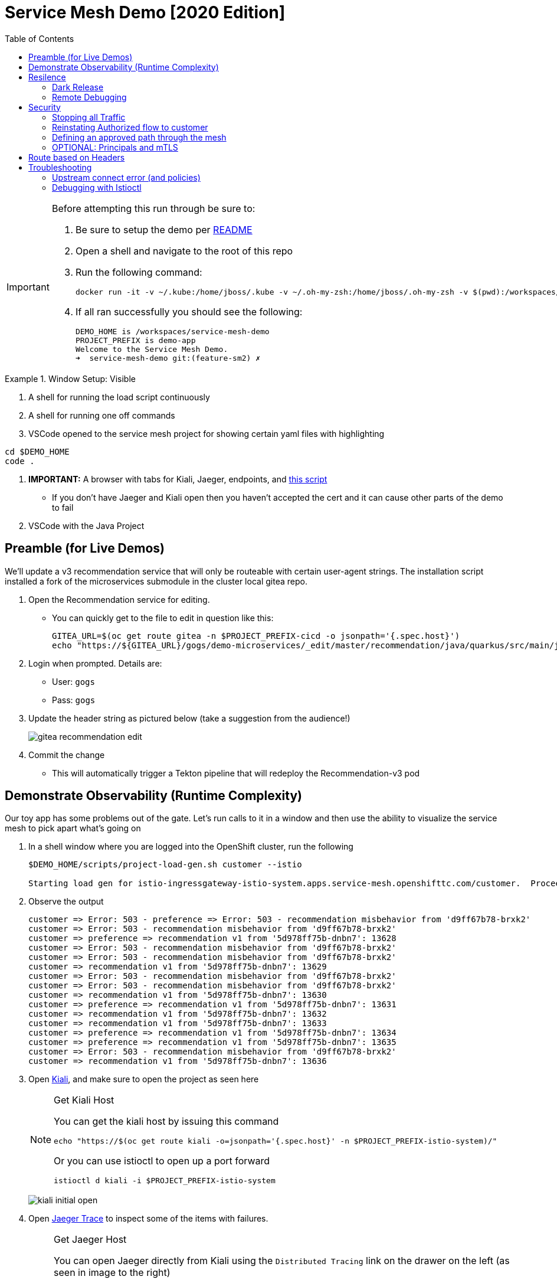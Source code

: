 :experimental:
:toc:
:toc-levels: 4

= Service Mesh Demo [2020 Edition]

[IMPORTANT]
====
Before attempting this run through be sure to:

. Be sure to setup the demo per link:../readme.adoc[README]
. Open a shell and navigate to the root of this repo
. Run the following command:
+
----
docker run -it -v ~/.kube:/home/jboss/.kube -v ~/.oh-my-zsh:/home/jboss/.oh-my-zsh -v $(pwd):/workspaces/service-mesh-demo -w /workspaces/service-mesh-demo quay.io/mhildenb/sm-demo-shell:latest /bin/zsh
----
+
. If all ran successfully you should see the following:
+
----
DEMO_HOME is /workspaces/service-mesh-demo
PROJECT_PREFIX is demo-app
Welcome to the Service Mesh Demo.
➜  service-mesh-demo git:(feature-sm2) ✗ 
----
====

.Window Setup: Visible
====
1. A shell for running the load script continuously
2. A shell for running one off commands 
3. VSCode opened to the service mesh project for showing certain yaml files with highlighting
----
cd $DEMO_HOME
code .
----
3. *IMPORTANT:* A browser with tabs for Kiali, Jaeger, endpoints, and link:file:walkthrough/meetup.adoc[this script]
** If you don't have Jaeger and Kiali open then you haven't accepted the cert and it can cause other parts of the demo to fail
4. VSCode with the Java Project
====

== Preamble (for Live Demos)

We'll update a v3 recommendation service that will only be routeable with certain user-agent strings.  The installation script installed a fork of the microservices submodule in the cluster local gitea repo.  

. Open the Recommendation service for editing.
** You can quickly get to the file to edit in question like this:
+
----
GITEA_URL=$(oc get route gitea -n $PROJECT_PREFIX-cicd -o jsonpath='{.spec.host}')
echo "https://${GITEA_URL}/gogs/demo-microservices/_edit/master/recommendation/java/quarkus/src/main/java/com/redhat/developer/demos/recommendation/rest/RecommendationResource.java"
----
+
. Login when prompted.  Details are:
** User: `gogs`
** Pass: `gogs`
+
. Update the header string as pictured below (take a suggestion from the audience!)
+
image:images/gitea-recommendation-edit.png[]
+
. Commit the change
** This will automatically trigger a Tekton pipeline that will redeploy the Recommendation-v3 pod

== Demonstrate Observability (Runtime Complexity)

Our toy app has some problems out of the gate.  Let's run calls to it in a window and then use the ability to visualize the service mesh to pick apart what's going on

. In a shell window where you are logged into the OpenShift cluster, run the following
+
----
$DEMO_HOME/scripts/project-load-gen.sh customer --istio

Starting load gen for istio-ingressgateway-istio-system.apps.service-mesh.openshifttc.com/customer.  Proceed? (y/N)
----
+
. Observe the output
+
----
customer => Error: 503 - preference => Error: 503 - recommendation misbehavior from 'd9ff67b78-brxk2'
customer => Error: 503 - recommendation misbehavior from 'd9ff67b78-brxk2'
customer => preference => recommendation v1 from '5d978ff75b-dnbn7': 13628
customer => Error: 503 - recommendation misbehavior from 'd9ff67b78-brxk2'
customer => Error: 503 - recommendation misbehavior from 'd9ff67b78-brxk2'
customer => recommendation v1 from '5d978ff75b-dnbn7': 13629
customer => Error: 503 - recommendation misbehavior from 'd9ff67b78-brxk2'
customer => Error: 503 - recommendation misbehavior from 'd9ff67b78-brxk2'
customer => recommendation v1 from '5d978ff75b-dnbn7': 13630
customer => preference => recommendation v1 from '5d978ff75b-dnbn7': 13631
customer => recommendation v1 from '5d978ff75b-dnbn7': 13632
customer => recommendation v1 from '5d978ff75b-dnbn7': 13633
customer => preference => recommendation v1 from '5d978ff75b-dnbn7': 13634
customer => preference => recommendation v1 from '5d978ff75b-dnbn7': 13635
customer => Error: 503 - recommendation misbehavior from 'd9ff67b78-brxk2'
customer => recommendation v1 from '5d978ff75b-dnbn7': 13636
----
+
. Open link:https://kiali-istio-system.apps.service-mesh-demo.openshifttc.com/console/graph/namespaces/?edges=noEdgeLabels&graphType=versionedApp&namespaces=demo-app&unusedNodes=true&injectServiceNodes=true&duration=60&pi=10000&layout=dagre[Kiali], and make sure to open the project as seen here
+
[NOTE]
.Get Kiali Host
====
You can get the kiali host by issuing this command
----
echo "https://$(oc get route kiali -o=jsonpath='{.spec.host}' -n $PROJECT_PREFIX-istio-system)/"
----

Or you can use istioctl to open up a port forward
----
istioctl d kiali -i $PROJECT_PREFIX-istio-system
----
====
+
image:images/kiali-initial-open.png[]
+
. Open link:https://jaeger-istio-system.apps.service-mesh-demo.openshifttc.com/search?end=1574598630733000&limit=20&lookback=1h&maxDuration&minDuration&service=recommendation&start=1574595030733000[Jaeger Trace] to inspect some of the items with failures.  
+
[NOTE]
.Get Jaeger Host
====
You can open Jaeger directly from Kiali using the `Distributed Tracing` link on the drawer on the left (as seen in image to the right)

.Distributed Tracing link from Kiali
image::images/dist-trace-link.png[300,392,role="right"]

Alternatively you can get the jaeger host by issuing this command
----
echo "https://$(oc get route jaeger -o=jsonpath='{.spec.host}' -n demo-app-istio-system)/"
----

Or you can use istioctl to open up a port forward
----
istioctl d jaeger -i demo-app-istio-system
----
====
+
. Put `recommendation.demo-app` in the search box to get traces that end with it
+
image:images/jaeger-trace.png[]

== Resilence

=== Dark Release

The recommendation service v2 is failing.  Let's pull it out of production and instead mirror traffic that comes into it so that we might be able to figure out what's going on.

. From within VSCode, use kbd:[CMD+P] to quickly open the link:istiofiles/virtual-service-recommendation-v1-mirror-v2.yml[istiofiles/virtual-service-recommendation-v1-mirror-v2.yml] yaml for inspection:
+
image:images/recommendation-dark-release.png[]
+
. Apply the changes to the cluster
+
----
oc apply -f $DEMO_HOME/istiofiles/virtual-service-recommendation-v1-mirror-v2.yml -n $PROJECT_PREFIX
virtualservice.networking.istio.io/recommendation configured
----
+
. Go to the continous invocation shell and notice errors going to 0
+
. Open link:https://kiali-istio-system.apps.service-mesh.openshifttc.com/console/graph/namespaces/?edges=requestsPercentage&graphType=versionedApp&namespaces=demo-app&unusedNodes=true&injectServiceNodes=true&duration=60&pi=15000&layout=dagre[Kiali] and notice that error rate has gone to 0.
+
----
echo "https://$(oc get route kiali -o=jsonpath='{.spec.host}' -n $PROJECT_PREFIX-istio-system)/"
----
+
. To prove that traffic is actually going to v2 of the service, select the deployment from the Topology View and then click on the `view logs` link next to the pod.
+
|===
|Topology |Logs

|image:images/topology-view.png[]
|image:images/recommendation-logs.png[]

|===

=== Remote Debugging

Let's connect to the remote service using VSCode to try to figure out what's going on 

[WARNING]
====
[red]#If your connection is slow, the remote debugger might take a long time to connect and step through the code#
====

. First, be sure to stop any loadgen
. Open VSCode for the recommendation sub-project by quickly opening the RecommendationController.java
** Use kbd:[CMD+P] to open the link:../microservices/recommendation/java/springboot/src/main/java/com/redhat/developer/demos/recommendation/RecommendationController.java[RecommendationController.java]
. Set a breakpoint at top of `getRecommendations` method:
+
image:images/recommendation-breakpoint.png[]
+
. Next, open Kubernetes VSCode extension from the sidebar on the right
** Select cluster
** Select namespaces (ensure *demo-app* is selected)
** Select Workloads
** Select Pods
+
image::images/Kubernetes-Extension.png[]
+
. Find the Recommendation-v2 pod, right click and select attach
** Select Java
** Select the recommendation container (and not the side car)

==== Hitting the breakpoint and fixing

. Assuming loadgen has been stopped, make a single call to the endpoint
+
----
$DEMO_HOME/scripts/project-load-gen.sh customer --istio
Continuous load gen for istio-ingressgateway-istio-system.apps.cluster-bne-d92d.bne-d92d.example.opentlc.com/customer?  Press Y to proceed and N for single call (y/N)

Calling endpoint once
customer => preference => recommendation v1 from '69d8cd757c-rqkj6': 1833
----
+
. Wait until breakpoint is hit
** show count in watch window
** Might be a little bit slow
+
[INFO]
.Signs that the debugger is attaching
====
If the debugger connection is slow, you can show that the connection has been made by going to the debug panel and looking at the threads
image:images/debugger-attach-sign.png[]
====
+
. Walk through where the error is
** search for where 'misbehave' is set
** Notice it's from an ENVIRONMENT Variable

NOTE: If you don't want to show the code being fixed and recompiled then jump to <<Meanwhile: Quick fix in production,Production fix>>

===== Option 1: Hot Swap Code to test
. Allow the debugger to continue execution

. Change the default from "true" to "false" and save the file

. Click the hotswap button, notice that the class begins transmit
+
image::images/hot-swap.png[]
+
. [red]#Set a breakpoint at the end of the function to prove that this return can now get hit#

. Submit another request to the endpoint after the upload of the class is done.
+
----
$DEMO_HOME/scripts/project-load-gen.sh customer --istio
----
+
. Show that the end return endpoint is now being hit
+
. Open Kiali and show that most recent call doesn't show the endpoint getting hit.
+
. Next, show that this change was ephemeral by stopping the debugger and deleting the pod
+
image::images/delete-now.png[]
+
. Resubmit a request
+
----
$DEMO_HOME/scripts/project-load-gen.sh customer --istio
----
+
. Show that the error re-appears in Kiali

===== Option 2: Fix, recompile, and upload


. Recompile the sources (*in VSCode bash*)
+
----
cd $DEMO_HOME/microservices/recommendation/java/springboot
mvn clean install
oc new-build --name recommendation-v2 java:11 --binary -l app=recommendation,version=v2 -e JAVA_APP_JAR=recommendation.jar  -e JAVA_TOOL_OPTIONS="-Xdebug -Xrunjdwp:transport=dt_socket,address=5005,server=y,suspend=n" -n $PROJECT_PREFIX
oc start-build recommendation-v2 --from-dir target --follow -n $PROJECT_PREFIX
----
+
image::images/run_maven.png[]
+
. Discuss how this container could now be built
** Show the other Dockerfile that is NOT in .devcontainer
. The deployment was already setup to point to the image stream to which we built.  We just need to delete the running pod to allow a new pod with the new image to replace it
+
----
oc delete po -l app=recommendation,version=v2 -n $PROJECT_PREFIX
----

==== Meanwhile: Quick fix in production

Since the problem is with and environment variable, this is something we can change

. Change the Environment Variable
** Can do in OpenShift directly (try this link:https://console-openshift-console.apps.service-mesh.openshifttc.com/k8s/ns/demo-app/deployments/recommendation-v2/environment[link])
+
image::images/Misbehave_False.png[]
+
. Add the new "MISBEHAVE" environment variable and set to *false*
. Hit save.  
+
[NOTE]
.Setting the environment variable in the deployment instead
====
----
oc set env deployment/recommendation-v2 MISBEHAVE="false"
----
====
+
. _Notice that pod is destroyed and recreated_
+
. Restart loadgen if necessary
+
----
$DEMO_HOME/scripts/project-load-gen.sh customer --istio                                                        Continuous load gen for istio-ingressgateway-istio-system.apps.cluster-bne-d92d.bne-d92d.example.opentlc.com/customer?  Press Y to proceed and N for single call (y/N)y
----
+
. Check Jaeger
+
----
# Allow istioctl to setup port forwarding for us and we connect on localhost
istioctl d jaeger -i demo-app-istio-system

# OR you can get it the oldfashioned way
echo "https://$(oc get route jaeger -o=jsonpath='{.spec.host}' -n demo-app-istio-system)/"
----
+
** Notice no errors
** Hit "Find Traces" multiple times to see if there's any change

==== Reinstating the service

Next we'll slowly return live traffic to the recommendation endpoint.

. Return to the VSCode instance that you opened at the root of the demo and restart loadgen
+
----
$DEMO_HOME/scripts/project-load-gen.sh customer --istio
----
+
. Use kbd:[CMD+P] to navigate quickly to this file link:istiofiles/virtual-service-recommendation-v1_and_v2_75_25.yml[virtual-service-recommendation-v1_and_v2_75_25.yml]
+
image:images/virtual-service-75-25.png[]
+
. apply this file to the cluster
+
----
kubectl apply -f $DEMO_HOME/istiofiles/virtual-service-recommendation-v1_and_v2_75_25.yml

virtualservice.networking.istio.io/recommendation configured
----
+
. Use `istioctl` to show how the route has been updated
+
----
istioctl x des service recommendation -i $PROJECT_PREFIX-istio-system -n $PROJECT_PREFIX
----
+
----
Service: recommendation
   Port: http 8080/HTTP targets pod port 8080
DestinationRule: recommendation for "recommendation"
   Matching subsets: version-v1,version-v2
   No Traffic Policy
VirtualService: recommendation
   Weight 75%
   Weight 25%
----
+
. Go back to link:https://kiali-istio-system.apps.service-mesh.openshifttc.com/console/graph/namespaces/?edges=requestsPercentage&graphType=versionedApp&namespaces=demo-app&unusedNodes=true&injectServiceNodes=true&duration=60&pi=15000&layout=dagre[Kiali] and show the traffic showing up
** Over time the call rate should approach 75/25
+
image:images/kiali-recommendation-75-25.png[]

== Security

Let's pretend that we discover that the customer service should never be calling the recommendation service directly.  We can enforce this by setting up access rules that ensure a given path through the system

=== Stopping all Traffic

. Make sure requests are consistently coming into the mesh
+
----
$DEMO_HOME/scripts/project-load-gen.sh customer --istio
----
+
. In VSCode, use kbd:[CMD+p] and start searching for `authorization-policy-deny-all.yaml`
+
image:images/denier.png[]
+
. Explain that this will effectively stop all traffic through the mesh.  Run the following command to apply it:
+
----
kubectl apply -n $PROJECT_PREFIX -f $DEMO_HOME/istiofiles/authorization/authorization-policy-deny-all.yaml
----
+
. Switch to the shell and you should see evidence of the change
+
----
RBAC: access deniedRBAC: access deniedRBAC: access deniedRBAC: access deniedRBAC: access denied
----
+
. Switch to Kiali and show that traffic through the mesh has effectively been halted with 100% of the traffic returning `HTTP 403`
+
image:images/kiali-deny-all.png[]


=== Reinstating Authorized flow to customer

. Make sure loadgen is still running in the background
. In VSCode, use kbd:[CMD+p] and start searching for `authorization-policy-allow-customer.yaml`
+
image:images/auth-policy-allow-customer.png[]
+
. Explain that this is stating that for any pod that matches the selector (namely `customer`) we will allow GET calls
. With Kiali and the loadgen visible, apply the authorization policy
+
----
kubectl apply -n $PROJECT_PREFIX -f $DEMO_HOME/istiofiles/authorization/authorization-policy-allow-customer.yaml
----
+
. Show that calls to customer can now be made, but nothing else is going through:
+
----
customer => Error: 403 - RBAC: access denied
customer => Error: 403 - RBAC: access denied
customer => Error: 403 - RBAC: access denied
----
+
image:images/kiali-deny-preference.png[]

=== Defining an approved path through the mesh

. First we need to set the scenes for this.  From the topology view, take a closer look at one of the customer service pods (Deployment->Resources->Pod->YAML)
+
image:images/customer-service-account.png[]
+
. Point out that it is running as a service account called "customer". This will feed into information about a *prinicpal*.  Principals are only valid when running something like mTLS
+
. In VSCode, use kbd:[CMD+p] and start searching for `authorization-policy-allow-preference.yaml`
+
. Point out the highlighted parts of the preference authorization
+
image:images/preference-authorization.png[]
+
. Show the same for recommendation, kbd:[CMD+p] `authorization-policy-allow-recommendation.yaml` (explaining that preference is running on a service account also based on that name)
+
image:images/recommendation-authorization.png[]
+
. Point out that there is no authorization in recommendation for the `customer` service account to call it, only `preference`
. Now apply all the changes to the mesh to enforce our policy (this will create or reapply all the files we've shown to this point)
+
----
kubectl apply -n $PROJECT_PREFIX -f $DEMO_HOME/istiofiles/authorization
----
+
. Reasonably soon after applying the yaml, output from the shell should show this too:
+
----
customer => preference => recommendation v1 from '6669f7c6b8-l6tv5': 1260
customer => Error: 403 - RBAC: access denied
customer => Error: 403 - RBAC: access denied
customer => Error: 403 - RBAC: access denied
customer => preference => recommendation v1 from '6669f7c6b8-l6tv5': 1261
customer => preference => recommendation v2-buggy from '559c797886-hz28k'.
customer => Error: 403 - RBAC: access denied
customer => preference => recommendation v2-buggy from '559c797886-hz28k'.
customer => Error: 403 - RBAC: access denied
customer => preference => recommendation v1 from '6669f7c6b8-l6tv5': 1262
customer => Error: 403 - RBAC: access denied
customer => preference => recommendation v1 from '6669f7c6b8-l6tv5': 1263
----
+
. you can look deeper in Jaeger by searching for `http.status_code=403`
+
image:images/jaeger-denier.png[]
+
The (most recent) traces presented should represent direct customer->recommendation inactions, like this one:
+
image:images/jaeger-denier-detail.png[]
+
[OPTIONAL]
.Quickly remove the restrictions
====

You can remove all the AuthorizationPolicies quickly by simply deleting the relevant CRs from the cluster:

----
kubectl delete -n $PROJECT_PREFIX -f $DEMO_HOME/istiofiles/authorization 
----
----
authorizationpolicy.security.istio.io "customer-viewer" deleted
authorizationpolicy.security.istio.io "preference-viewer" deleted
authorizationpolicy.security.istio.io "recommendation-viewer" deleted
authorizationpolicy.security.istio.io "deny-all" deleted
----

====
+
. To get rid of the offending customer service, navigate (using kbd:[CMD+p]) to start searching for `virtual-service-customer-v1_only.yml`
. Point out that this file is updating our customer virtual service to only call the properly functioning v1 of the service
. Now apply the changes
+
----
kubectl apply -n $PROJECT_PREFIX -f $DEMO_HOME/kube/customer/virtual-service-customer-v1_only.yml
----
+
. Immediately RBAC errors in the shell should stop
. Go back to Kiali.  The 403 errors should fade over time

=== OPTIONAL: Principals and mTLS

. To be able to make authorization policy rules based on prinicpals, you must have mTLS enabled in your mesh
. mTLS is enabled by default, this can be made apparent by visualizing this in Kiali
+
image:images/kiali-mtls.png[]
+
. In VSCode use kbd:[CMD+p] to quickly open `disable-mtls.yml`
. Turn off mtls by applying the yaml (to change the `PeerAuthentication`)
+
----
kubectl apply -n $PROJECT_PREFIX -f $DEMO_HOME/istiofiles/mTLS/disable-mtls.yml
----
. Show that all principal based AuthorizationPolicies now fail (only calls into customer can be made)
+
----
customer => Error: 403 - RBAC: access denied
customer => Error: 403 - RBAC: access denied
customer => Error: 403 - RBAC: access denied
customer => Error: 403 - RBAC: access denied
----
+
. Notice also that the lock icons are now missing from *Kiali Dashboard*
** NOTE: It might take a few seconds for connections to update
. In VSCode use kbd:[CMD+p] to quickly open `enable-mtls.yml`
. Reinstate mTLS by running the following command:
+
----
kubectl apply -n $PROJECT_PREFIX -f $DEMO_HOME/istiofiles/mTLS/enable-mtls.yml
----

== Route based on Headers

[NOTE]
====
Some things to note about this section:

* This is demonstrated best when all traffic is routed only to v1 of the customer
* You might consider setting up a QR Code and/or a bit.ly link to your istio gateway so people can see this working
* Instructions use the Firefox version of the header, but points will call out where you can use the iPhone version of the header if that is more appropriate to your audience
** Replace `virtual-service-recommendation-header-firefox.yml` with `virtual-service-recommendation-header-iPhone.yml`
** You can issue this command to fake an iPhone call
+
----
$DEMO_HOME/scripts/project-load-gen.sh customer --istio -h "User-Agent: Pretend iPhone OS Test"
----
====

In this section we show that we can use Istio as a layer 7 loadbalancer allowing us to route people through the mesh based on headers.  In this example, people that access the mesh with the right User-Agent header will be able to see a special message that is displayed by the `Recommendation-v3` service that we setup <<Preamble (for Live Demos),earlier in this walkthrough>>

. In VSCode use kbd:[CMD+P] to quickly open `virtual-service-recommendation-header-firefox.yml`

. Review the file and then apply it to the cluster
+
----
oc apply -n $PROJECT_PREFIX -f $DEMO_HOME/istiofiles/headers/virtual-service-recommendation-header-firefox.yml
----
+
. [blue]#OPTIONAL:# Now you can show the audience what has just been setup using istioctl
+
----
istioctl x describe pod -i $PROJECT_PREFIX-istio-system -n $PROJECT_PREFIX $(oc get pods -n $PROJECT_PREFIX | grep -i recommendation-v3 | grep Running | awk '{print $1}')
----
+
** Successful output will look like this (if output doesn't match, then look to <<Debugging with Istioctl,Troubleshooting>> section)
+
----
Pod: recommendation-v3-5896d9c455-htczf
   Pod Ports: 8080 (recommendation-v3), 15090 (istio-proxy)
--------------------
Service: recommendation
   Port: http 8080/HTTP targets pod port 8080
DestinationRule: recommendation for "recommendation"
   Matching subsets: version-v3
      (Non-matching subsets version-v1,version-v2)
   No Traffic Policy
VirtualService: recommendation
   when headers are baggage-user-agent=regex:".*Firefox/.*"
   1 additional destination(s) that will not reach this pod
RBAC policies: ns[demo-app]-policy[recommendation-viewer]-rule[0]
--------------------
Service: recommendation-v3
   Port: http 8080/HTTP targets pod port 8080
RBAC policies: ns[demo-app]-policy[recommendation-viewer]-rule[0]
----
+
.A slightly less useful version of the above command
====
You can also query at the service level to look at the overall service instead of what requests will be reaching the pod

----
istioctl x describe svc recommendation -i $PROJECT_PREFIX-istio-system -n $PROJECT_PREFIX
----
Generates this (slightly confusing) output:
----
Service: recommendation
   Port: http 8080/HTTP targets pod port 8080
DestinationRule: recommendation for "recommendation"
   Matching subsets: version-v1,version-v2,version-v3
   No Traffic Policy
VirtualService: recommendation
   when headers are baggage-user-agent=regex:".*Firefox/.*"
   Weight 50%
   Weight 50%
RBAC policies: ns[demo-app]-policy[recommendation-viewer]-rule[0]
----
====
+
. Issue a command with a non-compatible user agent
+
----
$DEMO_HOME/scripts/project-load-gen.sh customer --istio -h "User-Agent: Pretend Browser"
----
+
. Notice that there is no change in what's returned.
. Now attempt to start load with a suitable user-agent (or simply access the istio-ingress with Firefox)
+
----
$DEMO_HOME/scripts/project-load-gen.sh customer --istio -h "User-Agent: Pretend Firefox/Mozilla"
----
+
. You should now only see the following returned (if you opted for more than one call)
+
----
customer => preference => recommendation v3 from '5896d9c455-htczf': 70
customer => preference => recommendation v3 from '5896d9c455-htczf': 71
customer => preference => recommendation v3 from '5896d9c455-htczf': 72
customer => preference => recommendation v3 from '5896d9c455-htczf': 73
----

== Troubleshooting

=== Upstream connect error (and policies)

If you *apply the security policies* and you see this error in certain situations
----
customer => Error: 503 - upstream connect error or disconnect/reset before headers. reset reason: connection termination
----

It might be due to a kubernetes service not naming a port properly.  You might try `istioctl validate` to the service in question and see what you get back.  For instance:

----
$ kubectl get services -o yaml |istioctl validate -i $PROJECT_PREFIX-istio-system -f -
Error: 1 error occurred:
        * List//: service "recommendation-v3/demo-app/:" port "8080-tcp" does not follow the Istio naming convention. See https://istio.io/docs/setup/kubernetes/prepare/requirements/
----

This can be fixed by naming the port in question `http`

=== Debugging with Istioctl

You can look up route information by using the following command (where _recommendation-v3-5-jsxm9_ is the podname to which you want determine routes).  This output shows that there are none
----
istioctl x describe pod -i $PROJECT_PREFIX-istio-system recommendation-v3-5-jsxm9

Pod: recommendation-v3-5-jsxm9
   Pod Ports: 8443 (recommendation-v3), 8778 (recommendation-v3), 8080 (recommendation-v3), 15090 (istio-proxy)
Suggestion: add 'version' label to pod for Istio telemetry.
--------------------
Service: recommendation-v3
   Port: 8080-tcp 8080/UnsupportedProtocol targets pod port 8080
   Port: 8443-tcp 8443/UnsupportedProtocol targets pod port 8443
   Port: 8778-tcp 8778/UnsupportedProtocol targets pod port 8778
8080 Pod is PERMISSIVE (enforces HTTP/mTLS) and clients speak HTTP
8443 Pod is PERMISSIVE (enforces HTTP/mTLS) and clients speak HTTP
8778 Pod is PERMISSIVE (enforces HTTP/mTLS) and clients speak HTTP
----

